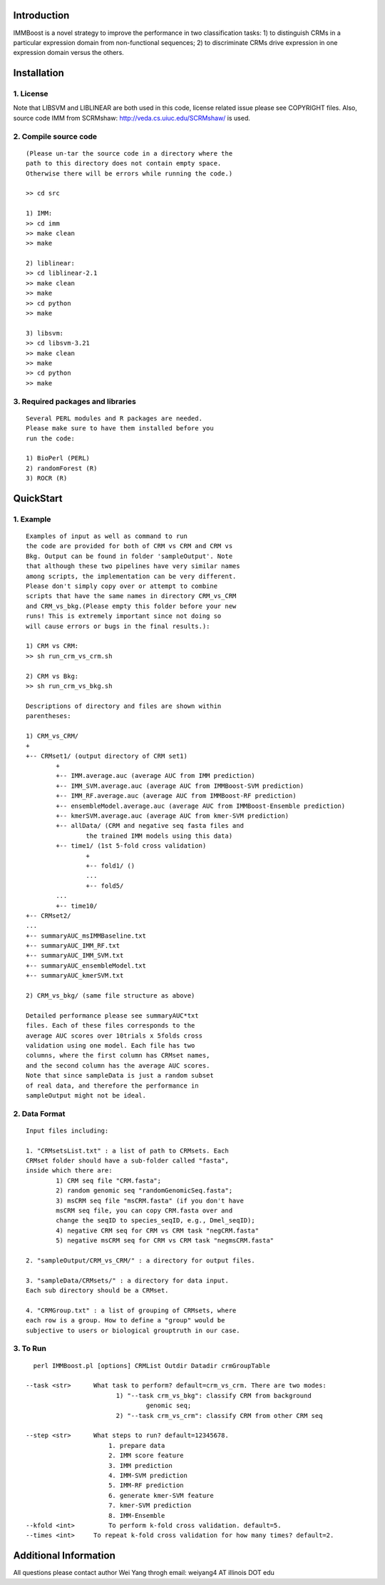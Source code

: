 Introduction
============

IMMBoost is a novel strategy to improve the 
performance in two classification tasks: 1) to 
distinguish CRMs in a particular expression domain 
from non-functional sequences; 2) to discriminate 
CRMs drive expression in one expression 
domain versus the others.

Installation
============

1. License
-----------
::

Note that LIBSVM and LIBLINEAR are both used in 
this code, license related issue please see 
COPYRIGHT files. Also, source code IMM from SCRMshaw: http://veda.cs.uiuc.edu/SCRMshaw/ is used.

2. Compile source code
--------------------------
::

	(Please un-tar the source code in a directory where the 
	path to this directory does not contain empty space. 
	Otherwise there will be errors while running the code.)

	>> cd src
		
	1) IMM:
	>> cd imm
	>> make clean
	>> make

	2) liblinear:
	>> cd liblinear-2.1
	>> make clean
	>> make
	>> cd python
	>> make

	3) libsvm:
	>> cd libsvm-3.21
	>> make clean
	>> make
	>> cd python
	>> make

3. Required packages and libraries
----------------------------------
::
	
	Several PERL modules and R packages are needed. 
	Please make sure to have them installed before you 
	run the code:

	1) BioPerl (PERL)
	2) randomForest (R)
	3) ROCR (R)

QuickStart
==========

1. Example
----------
::

	Examples of input as well as command to run 
	the code are provided for both of CRM vs CRM and CRM vs 
	Bkg. Output can be found in folder 'sampleOutput'. Note
	that although these two pipelines have very similar names
	among scripts, the implementation can be very different.
	Please don't simply copy over or attempt to combine 
	scripts that have the same names in directory CRM_vs_CRM 
	and CRM_vs_bkg.(Please empty this folder before your new 
	runs! This is extremely important since not doing so 
	will cause errors or bugs in the final results.):

	1) CRM vs CRM:
	>> sh run_crm_vs_crm.sh

	2) CRM vs Bkg:
	>> sh run_crm_vs_bkg.sh
	
	Descriptions of directory and files are shown within 
	parentheses:
	
	1) CRM_vs_CRM/
	+
	+-- CRMset1/ (output directory of CRM set1)
		+
		+-- IMM.average.auc (average AUC from IMM prediction)
		+-- IMM_SVM.average.auc (average AUC from IMMBoost-SVM prediction)
		+-- IMM_RF.average.auc (average AUC from IMMBoost-RF prediction)
		+-- ensembleModel.average.auc (average AUC from IMMBoost-Ensemble prediction)
		+-- kmerSVM.average.auc (average AUC from kmer-SVM prediction)
		+-- allData/ (CRM and negative seq fasta files and 
			the trained IMM models using this data)
		+-- time1/ (1st 5-fold cross validation)
			+
			+-- fold1/ ()
			...
			+-- fold5/
		...
		+-- time10/
	+-- CRMset2/
	...
	+-- summaryAUC_msIMMBaseline.txt
	+-- summaryAUC_IMM_RF.txt
	+-- summaryAUC_IMM_SVM.txt
	+-- summaryAUC_ensembleModel.txt
	+-- summaryAUC_kmerSVM.txt

	2) CRM_vs_bkg/ (same file structure as above)

	Detailed performance please see summaryAUC*txt 
	files. Each of these files corresponds to the 
	average AUC scores over 10trials x 5folds cross 
	validation using one model. Each file has two 
	columns, where the first column has CRMset names, 
	and the second column has the average AUC scores. 
	Note that since sampleData is just a random subset 
	of real data, and therefore the performance in 
	sampleOutput might not be ideal.


2. Data Format
--------------
::
	
	Input files including:

	1. "CRMsetsList.txt" : a list of path to CRMsets. Each 
	CRMset folder should have a sub-folder called "fasta", 
	inside which there are: 
		1) CRM seq file "CRM.fasta"; 
		2) random genomic seq "randomGenomicSeq.fasta"; 
		3) msCRM seq file "msCRM.fasta" (if you don't have 
		msCRM seq file, you can copy CRM.fasta over and 
		change the seqID to species_seqID, e.g., Dmel_seqID); 
		4) negative CRM seq for CRM vs CRM task "negCRM.fasta"
		5) negative msCRM seq for CRM vs CRM task "negmsCRM.fasta"

	2. "sampleOutput/CRM_vs_CRM/" : a directory for output files.

	3. "sampleData/CRMsets/" : a directory for data input. 
	Each sub directory should be a CRMset.

	4. "CRMGroup.txt" : a list of grouping of CRMsets, where 
	each row is a group. How to define a "group" would be 
	subjective to users or biological grouptruth in our case.


3. To Run
---------
::

	perl IMMBoost.pl [options] CRMList Outdir Datadir crmGroupTable

      --task <str>      What task to perform? default=crm_vs_crm. There are two modes:
                              1) "--task crm_vs_bkg": classify CRM from background
                                      genomic seq;
                              2) "--task crm_vs_crm": classify CRM from other CRM seq

      --step <str>      What steps to run? default=12345678.
                            1. prepare data
                            2. IMM score feature
                            3. IMM prediction
                            4. IMM-SVM prediction
                            5. IMM-RF prediction
                            6. generate kmer-SVM feature
                            7. kmer-SVM prediction
                            8. IMM-Ensemble
      --kfold <int>         To perform k-fold cross validation. default=5.
      --times <int>     To repeat k-fold cross validation for how many times? default=2.


Additional Information
======================
All questions please contact author Wei Yang throgh email: 
weiyang4 AT illinois DOT edu

